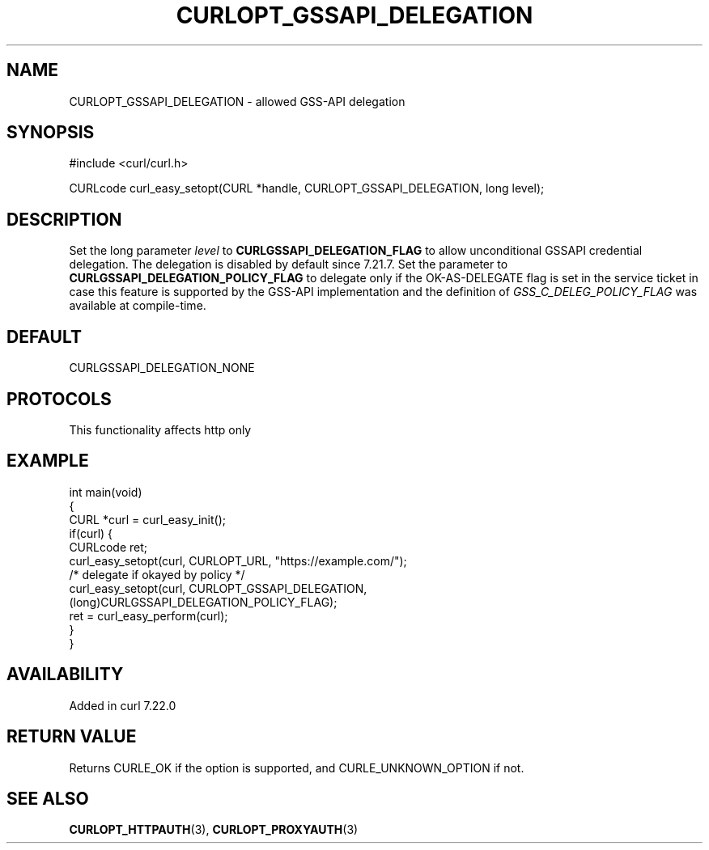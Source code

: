 .\" generated by cd2nroff 0.1 from CURLOPT_GSSAPI_DELEGATION.md
.TH CURLOPT_GSSAPI_DELEGATION 3 "2024-11-09" libcurl
.SH NAME
CURLOPT_GSSAPI_DELEGATION \- allowed GSS\-API delegation
.SH SYNOPSIS
.nf
#include <curl/curl.h>

CURLcode curl_easy_setopt(CURL *handle, CURLOPT_GSSAPI_DELEGATION, long level);
.fi
.SH DESCRIPTION
Set the long parameter \fIlevel\fP to \fBCURLGSSAPI_DELEGATION_FLAG\fP to allow
unconditional GSSAPI credential delegation. The delegation is disabled by
default since 7.21.7. Set the parameter to
\fBCURLGSSAPI_DELEGATION_POLICY_FLAG\fP to delegate only if the OK\-AS\-DELEGATE
flag is set in the service ticket in case this feature is supported by the
GSS\-API implementation and the definition of \fIGSS_C_DELEG_POLICY_FLAG\fP was
available at compile\-time.
.SH DEFAULT
CURLGSSAPI_DELEGATION_NONE
.SH PROTOCOLS
This functionality affects http only
.SH EXAMPLE
.nf
int main(void)
{
  CURL *curl = curl_easy_init();
  if(curl) {
    CURLcode ret;
    curl_easy_setopt(curl, CURLOPT_URL, "https://example.com/");
    /* delegate if okayed by policy */
    curl_easy_setopt(curl, CURLOPT_GSSAPI_DELEGATION,
                     (long)CURLGSSAPI_DELEGATION_POLICY_FLAG);
    ret = curl_easy_perform(curl);
  }
}
.fi
.SH AVAILABILITY
Added in curl 7.22.0
.SH RETURN VALUE
Returns CURLE_OK if the option is supported, and CURLE_UNKNOWN_OPTION if not.
.SH SEE ALSO
.BR CURLOPT_HTTPAUTH (3),
.BR CURLOPT_PROXYAUTH (3)
